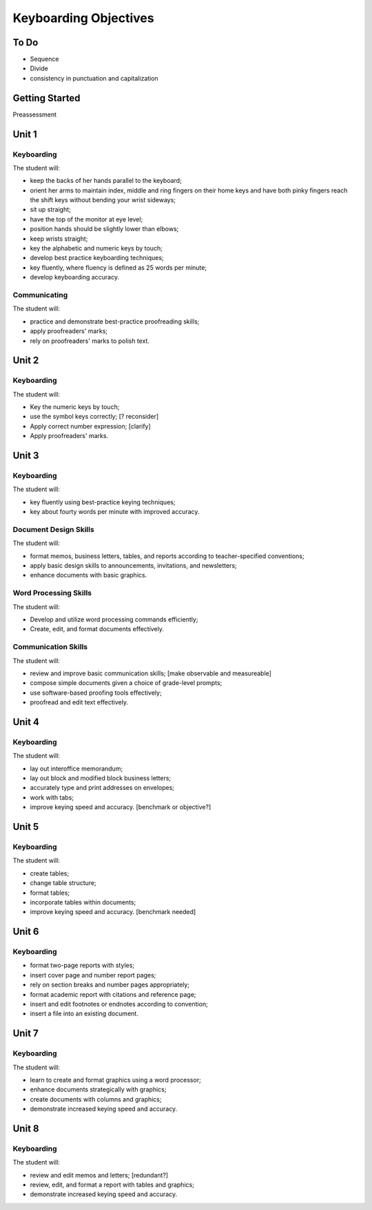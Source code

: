 Keyboarding Objectives
**********************

To Do
=====

* Sequence
* Divide
* consistency in punctuation and capitalization

Getting Started
===============

Preassessment

Unit 1
======

Keyboarding
-----------

The student will:


* keep the backs of her hands parallel to the keyboard;
* orient her arms to maintain index, middle and ring fingers on their home keys and have both pinky fingers reach the shift keys without bending your wrist sideways;
* sit up straight;
* have the top of the monitor at eye level;
* position hands should be slightly lower than elbows;
* keep wrists straight;
* key the alphabetic and numeric keys by touch;
* develop best practice keyboarding techniques;
* key fluently, where fluency is defined as 25 words per minute;
* develop keyboarding accuracy.

Communicating
-------------

The student will:

* practice and demonstrate best-practice proofreading skills;
* apply proofreaders' marks;
* rely on proofreaders' marks to polish text.

Unit 2
======

Keyboarding
-----------

The student will:

* Key the numeric keys by touch;
* use the symbol keys correctly; [? reconsider]
* Apply correct number expression; [clarify]
* Apply proofreaders' marks.

Unit 3
======

Keyboarding
-----------

The student will:

* key fluently using best-practice keying techniques;
* key about fourty words per minute with improved accuracy.

Document Design Skills
----------------------

The student will:

* format memos, business letters, tables, and reports according to teacher-specified conventions;
* apply basic design skills to announcements, invitations, and newsletters;
* enhance documents with basic graphics.

Word Processing Skills
----------------------

The student will:

* Develop and utilize word processing commands efficiently;
* Create, edit, and format documents effectively.

Communication Skills
--------------------

The student will:

* review and improve basic communication skills; [make observable and measureable]
* compose simple documents given a choice of grade-level prompts;
* use software-based proofing tools effectively;
* proofread and edit text effectively.

Unit 4
======

Keyboarding
-----------

The student will:

* lay out interoffice memorandum;
* lay out block and modified block business letters;
* accurately type and print addresses on envelopes;
* work with tabs;
* improve keying speed and accuracy. [benchmark or objective?]

Unit 5
======

Keyboarding
-----------

The student will:

* create tables;
* change table structure;
* format tables;
* incorporate tables within documents;
* improve keying speed and accuracy. [benchmark needed]

Unit 6
======

Keyboarding
-----------

* format two-page reports with styles;
* insert cover page and number report pages;
* rely on section breaks and number pages appropriately;
* format academic report with citations and reference page;
* insert and edit footnotes or endnotes according to convention;
* insert a file into an existing document.

Unit 7
======

Keyboarding
-----------

The student will:

* learn to create and format graphics using a word processor;
* enhance documents strategically with graphics;
* create documents with columns and graphics;
* demonstrate increased keying speed and accuracy.

Unit 8
======

Keyboarding
-----------

The student will:

* review and edit memos and letters; [redundant?]
* review, edit, and format a report with tables and graphics;
* demonstrate increased keying speed and accuracy.